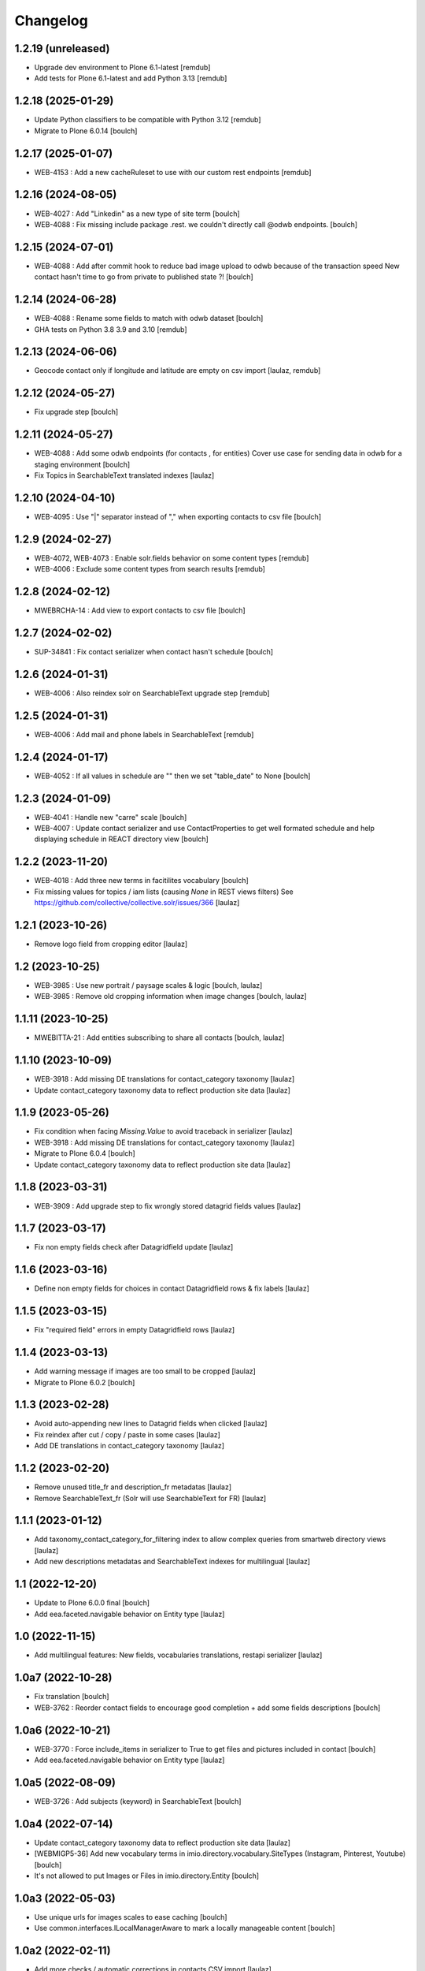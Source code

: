 Changelog
=========


1.2.19 (unreleased)
-------------------

- Upgrade dev environment to Plone 6.1-latest
  [remdub]

- Add tests for Plone 6.1-latest and add Python 3.13
  [remdub]


1.2.18 (2025-01-29)
-------------------

- Update Python classifiers to be compatible with Python 3.12
  [remdub]

- Migrate to Plone 6.0.14
  [boulch]


1.2.17 (2025-01-07)
-------------------

- WEB-4153 : Add a new cacheRuleset to use with our custom rest endpoints
  [remdub]


1.2.16 (2024-08-05)
-------------------

- WEB-4027 : Add "Linkedin" as a new type of site term
  [boulch]

- WEB-4088 : Fix missing include package .rest. we couldn't directly call @odwb endpoints.
  [boulch]


1.2.15 (2024-07-01)
-------------------

- WEB-4088 : Add after commit hook to reduce bad image upload to odwb because of the transaction speed
  New contact hasn't time to go from private to published state ?!
  [boulch]


1.2.14 (2024-06-28)
-------------------

- WEB-4088 : Rename some fields to match with odwb dataset
  [boulch]

- GHA tests on Python 3.8 3.9 and 3.10
  [remdub]

1.2.13 (2024-06-06)
-------------------

- Geocode contact only if longitude and latitude are empty on csv import
  [laulaz, remdub]


1.2.12 (2024-05-27)
-------------------

- Fix upgrade step
  [boulch]


1.2.11 (2024-05-27)
-------------------

- WEB-4088 : Add some odwb endpoints (for contacts , for entities)
  Cover use case for sending data in odwb for a staging environment
  [boulch]

- Fix Topics in SearchableText translated indexes
  [laulaz]


1.2.10 (2024-04-10)
-------------------

- WEB-4095 : Use "|" separator instead of "," when exporting contacts to csv file
  [boulch]


1.2.9 (2024-02-27)
------------------

- WEB-4072, WEB-4073 : Enable solr.fields behavior on some content types
  [remdub]

- WEB-4006 : Exclude some content types from search results
  [remdub]


1.2.8 (2024-02-12)
------------------

- MWEBRCHA-14 : Add view to export contacts to csv file
  [boulch]


1.2.7 (2024-02-02)
------------------

- SUP-34841 : Fix contact serializer when contact hasn't schedule
  [boulch]


1.2.6 (2024-01-31)
------------------

- WEB-4006 : Also reindex solr on SearchableText upgrade step
  [remdub]


1.2.5 (2024-01-31)
------------------

- WEB-4006 : Add mail and phone labels in SearchableText
  [remdub]


1.2.4 (2024-01-17)
------------------

- WEB-4052 : If all values in schedule are "" then we set "table_date" to None
  [boulch]


1.2.3 (2024-01-09)
------------------

- WEB-4041 : Handle new "carre" scale
  [boulch]

- WEB-4007 : Update contact serializer and use ContactProperties to get well formated schedule
  and help displaying schedule in REACT directory view
  [boulch]


1.2.2 (2023-11-20)
------------------

- WEB-4018 : Add three new terms in facitilites vocabulary
  [boulch]

- Fix missing values for topics / iam lists (causing `None` in REST views filters)
  See https://github.com/collective/collective.solr/issues/366
  [laulaz]


1.2.1 (2023-10-26)
------------------

- Remove logo field from cropping editor
  [laulaz]


1.2 (2023-10-25)
----------------

- WEB-3985 : Use new portrait / paysage scales & logic
  [boulch, laulaz]

- WEB-3985 : Remove old cropping information when image changes
  [boulch, laulaz]


1.1.11 (2023-10-25)
-------------------

- MWEBITTA-21 : Add entities subscribing to share all contacts
  [boulch, laulaz]


1.1.10 (2023-10-09)
-------------------

- WEB-3918 : Add missing DE translations for contact_category taxonomy
  [laulaz]

- Update contact_category taxonomy data to reflect production site data
  [laulaz]


1.1.9 (2023-05-26)
------------------

- Fix condition when facing `Missing.Value` to avoid traceback in serializer
  [laulaz]

- WEB-3918 : Add missing DE translations for contact_category taxonomy
  [laulaz]

- Migrate to Plone 6.0.4
  [boulch]

- Update contact_category taxonomy data to reflect production site data
  [laulaz]


1.1.8 (2023-03-31)
------------------

- WEB-3909 : Add upgrade step to fix wrongly stored datagrid fields values
  [laulaz]


1.1.7 (2023-03-17)
------------------

- Fix non empty fields check after Datagridfield update
  [laulaz]


1.1.6 (2023-03-16)
------------------

- Define non empty fields for choices in contact Datagridfield rows & fix labels
  [laulaz]


1.1.5 (2023-03-15)
------------------

- Fix "required field" errors in empty Datagridfield rows
  [laulaz]


1.1.4 (2023-03-13)
------------------

- Add warning message if images are too small to be cropped
  [laulaz]

- Migrate to Plone 6.0.2
  [boulch]


1.1.3 (2023-02-28)
------------------

- Avoid auto-appending new lines to Datagrid fields when clicked
  [laulaz]

- Fix reindex after cut / copy / paste in some cases
  [laulaz]

- Add DE translations in contact_category taxonomy
  [laulaz]


1.1.2 (2023-02-20)
------------------

- Remove unused title_fr and description_fr metadatas
  [laulaz]

- Remove SearchableText_fr (Solr will use SearchableText for FR)
  [laulaz]


1.1.1 (2023-01-12)
------------------

- Add taxonomy_contact_category_for_filtering index to allow complex queries
  from smartweb directory views
  [laulaz]

- Add new descriptions metadatas and SearchableText indexes for multilingual
  [laulaz]


1.1 (2022-12-20)
----------------

- Update to Plone 6.0.0 final
  [boulch]

- Add eea.faceted.navigable behavior on Entity type
  [laulaz]


1.0 (2022-11-15)
----------------

- Add multilingual features: New fields, vocabularies translations, restapi serializer
  [laulaz]


1.0a7 (2022-10-28)
------------------

- Fix translation
  [boulch]

- WEB-3762 : Reorder contact fields to encourage good completion + add some fields descriptions
  [boulch]


1.0a6 (2022-10-21)
------------------

- WEB-3770 : Force include_items in serializer to True to get files and pictures included in contact
  [boulch]

- Add eea.faceted.navigable behavior on Entity type
  [laulaz]


1.0a5 (2022-08-09)
------------------

- WEB-3726 : Add subjects (keyword) in SearchableText
  [boulch]


1.0a4 (2022-07-14)
------------------

- Update contact_category taxonomy data to reflect production site data
  [laulaz]

- [WEBMIGP5-36] Add new vocabulary terms in imio.directory.vocabulary.SiteTypes (Instagram, Pinterest, Youtube)
  [boulch]

- It's not allowed to put Images or Files in imio.directory.Entity
  [boulch]


1.0a3 (2022-05-03)
------------------

- Use unique urls for images scales to ease caching
  [boulch]

- Use common.interfaces.ILocalManagerAware to mark a locally manageable content
  [boulch]


1.0a2 (2022-02-11)
------------------

- Add more checks / automatic corrections in contacts CSV import
  [laulaz]

- Update buildout to use Plone 6.0.0a3 packages versions
  [boulch]


1.0a1 (2022-01-25)
------------------

- Initial release.
  [boulch]
